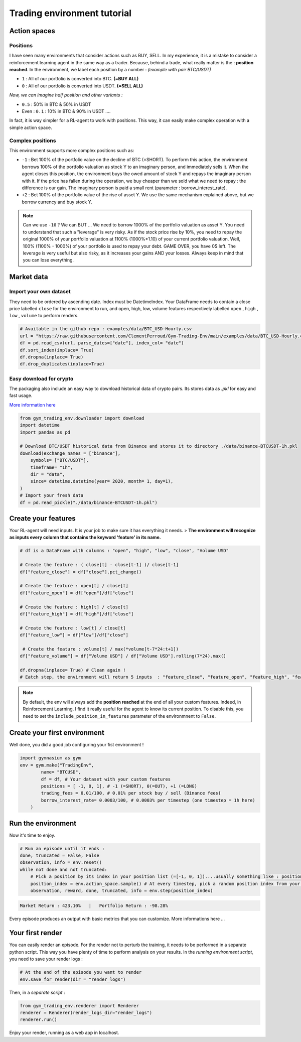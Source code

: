 Trading environment tutorial
===================

Action spaces
----------------------

Positions
^^^^^^^^^

I have seen many environments that consider actions such as BUY, SELL. In my experience, it is a mistake to consider a reinforcement learning agent in the same way as a trader. Because, behind a trade, what really matter is the : **position reached**. In the environment, we label each position by a number :
*(example with pair BTC/USDT)*

* ``1`` : All of our portfolio is converted into BTC. **(=BUY ALL)**
* ``0`` : All of our portfolio is converted into USDT. **(=SELL ALL)**
*Now, we can imagine half position and other variants :*

* ``0.5`` : 50% in BTC & 50% in USDT
* Even : ``0.1`` : 10% in BTC & 90% in USDT ....
In fact, it is way simpler for a RL-agent to work with positions. This way, it can easily make complex operation with a simple action space.

.. code-block::python
  
    positions = [0, 0.5, 1]
    #... environment has been initialized with your positions list on pair BTC/USDT
    _ = env.step(1)
    # You just told the environment the reached the position : positions[1] = 0.5 ! The environment manages the trades to reach this 50% BTC, 50% USDT
 

Complex positions
^^^^^^^^^^^^^^^^

This environment supports more complex positions such as:

* ``-1`` : Bet 100% of the portfolio value on the decline of BTC (=SHORT). To perform this action, the environment borrows 100% of the portfolio valuation as stock Y to an imaginary person, and immediately sells it. When the agent closes this position, the environment buys the owed amount of stock Y and repays the imaginary person with it. If the price has fallen during the operation, we buy cheaper than we sold what we need to repay : the difference is our gain. The imaginary person is paid a small rent (parameter : borrow_interest_rate).
* ``+2`` : Bet 100% of the portfolio value of the rise of asset Y. We use the same mechanism explained above, but we borrow currency and buy stock Y.

.. note::

  Can we use ``-10`` ?
  We can BUT ... We need to borrow 1000% of the portfolio valuation as asset Y. You need to understand that such a "leverage" is very risky. As if the stock price rise by 10%, you need to repay the original 1000% of your portfolio valuation at 1100% (1000%*1.10) of your current portfolio valuation. Well, 100% (1100% - 1000%) of your portfolio is used to repay your debt. GAME OVER, you have 0$ left. The leverage is very useful but also risky, as it increases your gains AND your losses. Always keep in mind that you can lose everything.


Market data
-------------------

Import your own dataset
^^^^^^^^^^

They need to be ordered by ascending date. Index must be DatetimeIndex. Your DataFrame needs to contain a close price labelled ``close`` for the environment to run, and open, high, low, volume features respectively labelled ``open`` , ``high`` , ``low`` , ``volume`` to perform renders.

.. code-block:: python

  # Available in the github repo : examples/data/BTC_USD-Hourly.csv
  url = "https://raw.githubusercontent.com/ClementPerroud/Gym-Trading-Env/main/examples/data/BTC_USD-Hourly.csv"
  df = pd.read_csv(url, parse_dates=["date"], index_col= "date")
  df.sort_index(inplace= True)
  df.dropna(inplace= True)
  df.drop_duplicates(inplace=True)

  
Easy download for crypto
^^^^^^^^^^^^^^^^
The packaging also include an easy way to download historical data of crypto pairs. Its stores data as `.pkl` for easy and fast usage. 

`More information here  <https://gym-trading-env.readthedocs.io/en/latest/download.html>`_

.. code-block:: python

  from gym_trading_env.downloader import download
  import datetime
  import pandas as pd
  
  # Download BTC/USDT historical data from Binance and stores it to directory ./data/binance-BTCUSDT-1h.pkl
  download(exchange_names = ["binance"],
      symbols= ["BTC/USDT"],
      timeframe= "1h",
      dir = "data",
      since= datetime.datetime(year= 2020, month= 1, day=1),
  )
  # Import your fresh data
  df = pd.read_pickle("./data/binance-BTCUSDT-1h.pkl")


Create your features
-------------------

Your RL-agent will need inputs. It is your job to make sure it has everything it needs. 
> **The environment will recognize as inputs every column that contains the keyword 'feature' in its name.**

.. code-block:: python

  # df is a DataFrame with columns : "open", "high", "low", "close", "Volume USD"
  
  # Create the feature : ( close[t] - close[t-1] )/ close[t-1]
  df["feature_close"] = df["close"].pct_change() 
  
  # Create the feature : open[t] / close[t]
  df["feature_open"] = df["open"]/df["close"]
  
  # Create the feature : high[t] / close[t]
  df["feature_high"] = df["high"]/df["close"]
  
  # Create the feature : low[t] / close[t]
  df["feature_low"] = df["low"]/df["close"]
  
   # Create the feature : volume[t] / max(*volume[t-7*24:t+1])
  df["feature_volume"] = df["Volume USD"] / df["Volume USD"].rolling(7*24).max()
  
  df.dropna(inplace= True) # Clean again !
  # Eatch step, the environment will return 5 inputs  : "feature_close", "feature_open", "feature_high", "feature_low", "feature_volume"
  
.. note::

  By default, the env will always add the **position reached** at the end of all your custom features. Indeed, in Reinforcement Learning, I find it really useful for the agent to know its current position. To disable this, you need to set the ``include_position_in_features`` parameter of the environmnent to ``False``.
 
 
Create your first environment
-------------------

Well done, you did a good job configuring your fist environment !

.. code-block:: python

  import gymnasium as gym
  env = gym.make("TradingEnv",
          name= "BTCUSD",
          df = df, # Your dataset with your custom features 
          positions = [ -1, 0, 1], # -1 (=SHORT), 0(=OUT), +1 (=LONG)
          trading_fees = 0.01/100, # 0.01% per stock buy / sell (Binance fees)
          borrow_interest_rate= 0.0003/100, # 0.0003% per timestep (one timestep = 1h here)
      )
  
Run the environment
-------------------

Now it's time to enjoy.

.. code-block:: python
 
  # Run an episode until it ends :
  done, truncated = False, False
  observation, info = env.reset()
  while not done and not truncated:
      # Pick a position by its index in your position list (=[-1, 0, 1])....usually something like : position_index = your_policy(observation)
      position_index = env.action_space.sample() # At every timestep, pick a random position index from your position list (=[-1, 0, 1])
      observation, reward, done, truncated, info = env.step(position_index)
 
.. code-block:: bash

  Market Return : 423.10%   |   Portfolio Return : -98.28%

Every episode produces an output with basic metrics that you can customize. More informations here ...

Your first render
-------------------

You can easily render an episode. For the render not to perturb the training, it needs to be performed in a separate python script. This way you have plenty of time to perform analysis on your results. In the *running environment script*, you need to save your render logs :

.. code-block:: python

  # At the end of the episode you want to render
  env.save_for_render(dir = "render_logs")

Then, in a *separate script* :

.. code-block:: python

  from gym_trading_env.renderer import Renderer
  renderer = Renderer(render_logs_dir="render_logs")
  renderer.run()
 
Enjoy your render, running as a web app in localhost.


  
